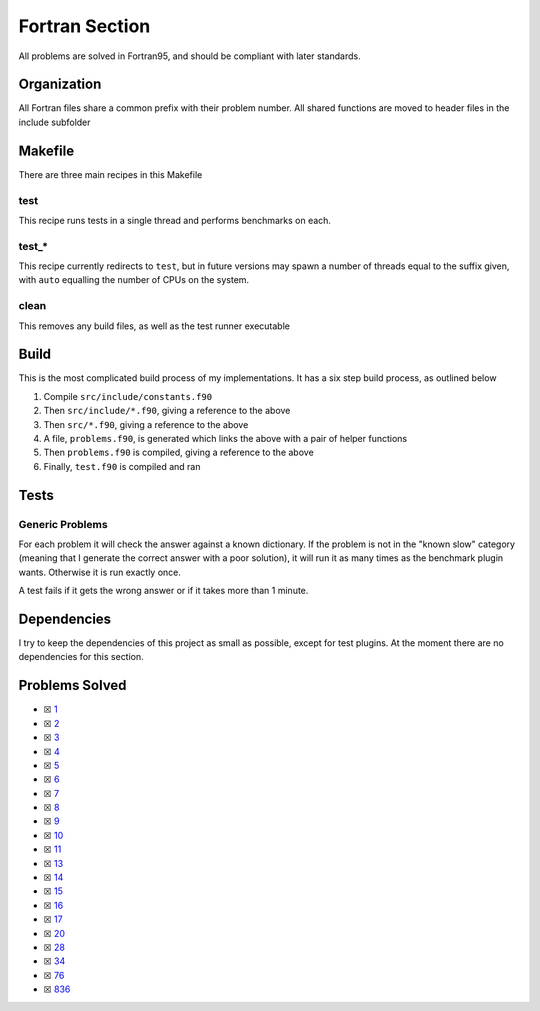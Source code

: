 Fortran Section
===============

.. |Fri| image:: https://img.shields.io/github/actions/workflow/status/LivInTheLookingGlass/Euler/fortran.yml?logo=github&label=Fr%20Tests
   :target: https://github.com/LivInTheLookingGlass/Euler/actions/workflows/fortran.yml

|Fri|

All problems are solved in Fortran95, and should be compliant with later standards.

Organization
------------

All Fortran files share a common prefix with their problem number. All shared
functions are moved to header files in the include subfolder

Makefile
--------

There are three main recipes in this Makefile

test
~~~~

This recipe runs tests in a single thread and performs benchmarks on each.

test\_\*
~~~~~~~~

This recipe currently redirects to ``test``, but in future versions may
spawn a number of threads equal to the suffix given, with ``auto`` equalling
the number of CPUs on the system.

clean
~~~~~

This removes any build files, as well as the test runner executable

Build
-----

This is the most complicated build process of my implementations. It has a six step build process, as outlined below

.. mermaid::

  flowchart TB

  subgraph include["src/include/"]
    direction TB
    constants["constants.f90"]
    primes["primes.f90"]
    misc["*.f90"]
  end

  subgraph src["src/"]
    direction TB
    p0001["p0001.f90"]
    p0002["p0002.f90"]
    p0003["p0003.f90"]
    pxxxx["p____.f90"]
    p9999["p9999.f90"]
  end

  constants --> primes
  constants --> misc
  constants --> problems
  constants --> test
  constants --> p0001
  constants --> p0002
  constants --> p0003
  constants --> pxxxx
  constants --> p9999
  primes --> p0003
  p0001 --> problems
  p0002 --> problems
  p0003 --> problems
  pxxxx --> problems
  p9999 --> problems
  problems["problems.f90"] --> test["test.f90"]

1. Compile ``src/include/constants.f90``
2. Then ``src/include/*.f90``, giving a reference to the above
3. Then ``src/*.f90``, giving a reference to the above
4. A file, ``problems.f90``, is generated which links the above with a pair of helper functions
5. Then ``problems.f90`` is compiled, giving a reference to the above
6. Finally, ``test.f90`` is compiled and ran

Tests
-----

Generic Problems
~~~~~~~~~~~~~~~~

For each problem it will check the answer against a known dictionary. If
the problem is not in the "known slow" category (meaning that I generate
the correct answer with a poor solution), it will run it as many times
as the benchmark plugin wants. Otherwise it is run exactly once.

A test fails if it gets the wrong answer or if it takes more than 1
minute.

Dependencies
------------

I try to keep the dependencies of this project as small as possible,
except for test plugins. At the moment there are no dependencies for this section.

Problems Solved
---------------

-  ☒ `1 <./src/p0001.f90>`__
-  ☒ `2 <./src/p0002.f90>`__
-  ☒ `3 <./src/p0003.f90>`__
-  ☒ `4 <./src/p0004.f90>`__
-  ☒ `5 <./src/p0005.f90>`__
-  ☒ `6 <./src/p0006.f90>`__
-  ☒ `7 <./src/p0007.f90>`__
-  ☒ `8 <./src/p0008.f90>`__
-  ☒ `9 <./src/p0009.f90>`__
-  ☒ `10 <./src/p0010.f90>`__
-  ☒ `11 <./src/p0011.f90>`__
-  ☒ `13 <./src/p0013.f90>`__
-  ☒ `14 <./src/p0014.f90>`__
-  ☒ `15 <./src/p0015.f90>`__
-  ☒ `16 <./src/p0016.f90>`__
-  ☒ `17 <./src/p0017.f90>`__
-  ☒ `20 <./src/p0020.f90>`__
-  ☒ `28 <./src/p0028.f90>`__
-  ☒ `34 <./src/p0034.f90>`__
-  ☒ `76 <./src/p0076.f90>`__
-  ☒ `836 <./src/p0836.f90>`__
